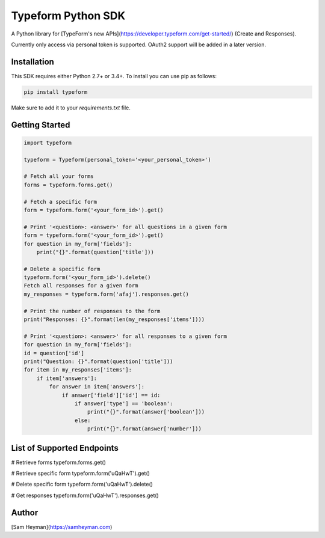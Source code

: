 
Typeform Python SDK
===================

A Python library for [TypeForm's new APIs](https://developer.typeform.com/get-started/) (Create and Responses).

Currently only access via personal token is supported. OAuth2 support will be added in a later version.

Installation
------------

This SDK requires either Python 2.7+ or 3.4+. To install you can use pip as follows:

.. code:: sh

    pip install typeform

Make sure to add it to your `requirements.txt` file. 


Getting Started
---------------

.. code:: py

    import typeform

    typeform = Typeform(personal_token='<your_personal_token>')

    # Fetch all your forms
    forms = typeform.forms.get()

    # Fetch a specific form
    form = typeform.form('<your_form_id>').get()

    # Print '<question>: <answer>' for all questions in a given form
    form = typeform.form('<your_form_id>').get()
    for question in my_form['fields']:
        print("{}".format(question['title']))

    # Delete a specific form
    typeform.form('<your_form_id>').delete()
    Fetch all responses for a given form
    my_responses = typeform.form('afaj').responses.get()

    # Print the number of responses to the form
    print("Responses: {}".format(len(my_responses['items'])))

    # Print '<question>: <answer>' for all responses to a given form
    for question in my_form['fields']:
    id = question['id']
    print("Question: {}".format(question['title']))
    for item in my_responses['items']:
        if item['answers']:
            for answer in item['answers']:
                if answer['field']['id'] == id:
                    if answer['type'] == 'boolean':
                        print("{}".format(answer['boolean']))
                    else:
                        print("{}".format(answer['number']))

List of Supported Endpoints
---------------------------

.. code:: py

# Retrieve forms
typeform.forms.get()

# Retrieve specific form
typeform.form('uQaHwT').get()

# Delete specific form
typeform.form('uQaHwT').delete()

# Get responses
typeform.form('uQaHwT').responses.get()


Author
------

[Sam Heyman](https://samheyman.com)